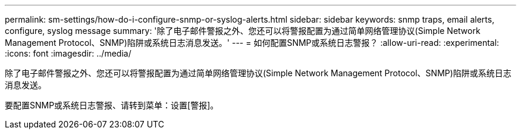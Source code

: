 ---
permalink: sm-settings/how-do-i-configure-snmp-or-syslog-alerts.html 
sidebar: sidebar 
keywords: snmp traps, email alerts, configure, syslog message 
summary: '除了电子邮件警报之外、您还可以将警报配置为通过简单网络管理协议(Simple Network Management Protocol、SNMP)陷阱或系统日志消息发送。' 
---
= 如何配置SNMP或系统日志警报？
:allow-uri-read: 
:experimental: 
:icons: font
:imagesdir: ../media/


[role="lead"]
除了电子邮件警报之外、您还可以将警报配置为通过简单网络管理协议(Simple Network Management Protocol、SNMP)陷阱或系统日志消息发送。

要配置SNMP或系统日志警报、请转到菜单：设置[警报]。
